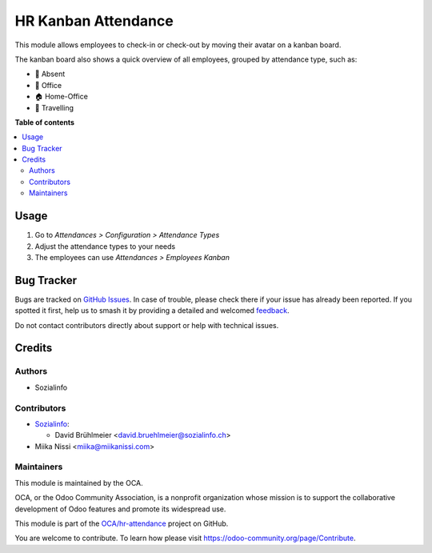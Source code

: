 ====================
HR Kanban Attendance
====================

.. 
   !!!!!!!!!!!!!!!!!!!!!!!!!!!!!!!!!!!!!!!!!!!!!!!!!!!!
   !! This file is generated by oca-gen-addon-readme !!
   !! changes will be overwritten.                   !!
   !!!!!!!!!!!!!!!!!!!!!!!!!!!!!!!!!!!!!!!!!!!!!!!!!!!!
   !! source digest: sha256:01df6b36e07ee9ce5048dace28f2c62aecea5768d4abd4b1972dd793e1b296d0
   !!!!!!!!!!!!!!!!!!!!!!!!!!!!!!!!!!!!!!!!!!!!!!!!!!!!

.. |badge1| image:: https://img.shields.io/badge/maturity-Beta-yellow.png
    :target: https://odoo-community.org/page/development-status
    :alt: Beta
.. |badge2| image:: https://img.shields.io/badge/licence-LGPL--3-blue.png
    :target: http://www.gnu.org/licenses/lgpl-3.0-standalone.html
    :alt: License: LGPL-3
.. |badge3| image:: https://img.shields.io/badge/github-OCA%2Fhr--attendance-lightgray.png?logo=github
    :target: https://github.com/OCA/hr-attendance/tree/16.0/hr_attendance_kanban
    :alt: OCA/hr-attendance
.. |badge4| image:: https://img.shields.io/badge/weblate-Translate%20me-F47D42.png
    :target: https://translation.odoo-community.org/projects/hr-attendance-16-0/hr-attendance-16-0-hr_attendance_kanban
    :alt: Translate me on Weblate
.. |badge5| image:: https://img.shields.io/badge/runboat-Try%20me-875A7B.png
    :target: https://runboat.odoo-community.org/builds?repo=OCA/hr-attendance&target_branch=16.0
    :alt: Try me on Runboat

|badge1| |badge2| |badge3| |badge4| |badge5|

This module allows employees to check-in or check-out by moving their avatar on a kanban board.

The kanban board also shows a quick overview of all employees, grouped by attendance type,
such as:

* 👋 Absent
* 🏢 Office
* 🏠 Home-Office
* 🚋 Travelling


**Table of contents**

.. contents::
   :local:

Usage
=====

#. Go to *Attendances > Configuration > Attendance Types*
#. Adjust the attendance types to your needs
#. The employees can use *Attendances > Employees Kanban*

Bug Tracker
===========

Bugs are tracked on `GitHub Issues <https://github.com/OCA/hr-attendance/issues>`_.
In case of trouble, please check there if your issue has already been reported.
If you spotted it first, help us to smash it by providing a detailed and welcomed
`feedback <https://github.com/OCA/hr-attendance/issues/new?body=module:%20hr_attendance_kanban%0Aversion:%2016.0%0A%0A**Steps%20to%20reproduce**%0A-%20...%0A%0A**Current%20behavior**%0A%0A**Expected%20behavior**>`_.

Do not contact contributors directly about support or help with technical issues.

Credits
=======

Authors
~~~~~~~

* Sozialinfo

Contributors
~~~~~~~~~~~~

* `Sozialinfo <https://sozialinfo.ch>`_:

  * David Brühlmeier <david.bruehlmeier@sozialinfo.ch>

* Miika Nissi <miika@miikanissi.com>

Maintainers
~~~~~~~~~~~

This module is maintained by the OCA.

.. image:: https://odoo-community.org/logo.png
   :alt: Odoo Community Association
   :target: https://odoo-community.org

OCA, or the Odoo Community Association, is a nonprofit organization whose
mission is to support the collaborative development of Odoo features and
promote its widespread use.

This module is part of the `OCA/hr-attendance <https://github.com/OCA/hr-attendance/tree/16.0/hr_attendance_kanban>`_ project on GitHub.

You are welcome to contribute. To learn how please visit https://odoo-community.org/page/Contribute.
